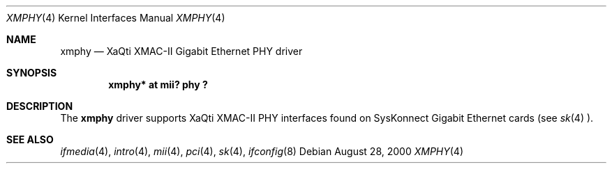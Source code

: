 .\"	$OpenBSD: src/share/man/man4/xmphy.4,v 1.5 2001/07/31 20:30:54 deraadt Exp $
.\"
.\"Copyright (c) 2000 Jason L. Wright (jason@thought.net)
.\" All rights reserved.
.\"
.\" Redistribution and use in source and binary forms, with or without
.\" modification, are permitted provided that the following conditions
.\" are met:
.\" 1. Redistributions of source code must retain the above copyright
.\"    notice, this list of conditions and the following disclaimer.
.\" 2. Redistributions in binary form must reproduce the above copyright
.\"    notice, this list of conditions and the following disclaimer in the
.\"    documentation and/or other materials provided with the distribution.
.\" 3. All advertising materials mentioning features or use of this software
.\"    must display the following acknowledgement:
.\" This product includes software developed by Jason L. Wright
.\" 4. The name of the author may not be used to endorse or promote products
.\"    derived from this software without specific prior written permission.
.\"
.\" THIS SOFTWARE IS PROVIDED BY THE AUTHOR ``AS IS'' AND ANY EXPRESS OR
.\" IMPLIED WARRANTIES, INCLUDING, BUT NOT LIMITED TO, THE IMPLIED
.\" WARRANTIES OF MERCHANTABILITY AND FITNESS FOR A PARTICULAR PURPOSE ARE
.\" DISCLAIMED.  IN NO EVENT SHALL THE AUTHOR BE LIABLE FOR ANY DIRECT,
.\" INDIRECT, INCIDENTAL, SPECIAL, EXEMPLARY, OR CONSEQUENTIAL DAMAGES
.\" (INCLUDING, BUT NOT LIMITED TO, PROCUREMENT OF SUBSTITUTE GOODS OR
.\" SERVICES; LOSS OF USE, DATA, OR PROFITS; OR BUSINESS INTERRUPTION)
.\" HOWEVER CAUSED AND ON ANY THEORY OF LIABILITY, WHETHER IN CONTRACT,
.\" STRICT LIABILITY, OR TORT (INCLUDING NEGLIGENCE OR OTHERWISE) ARISING IN
.\" ANY WAY OUT OF THE USE OF THIS SOFTWARE, EVEN IF ADVISED OF THE
.\" POSSIBILITY OF SUCH DAMAGE.
.\"
.Dd August 28, 2000
.Dt XMPHY 4
.Os
.Sh NAME
.Nm xmphy
.Nd XaQti XMAC-II Gigabit Ethernet PHY driver
.Sh SYNOPSIS
.Cd "xmphy* at mii? phy ?"
.Sh DESCRIPTION
The
.Nm
driver supports XaQti XMAC-II PHY interfaces found on
SysKonnect Gigabit Ethernet cards (see
.Xr sk 4 ).
.Sh SEE ALSO
.Xr ifmedia 4 ,
.Xr intro 4 ,
.Xr mii 4 ,
.Xr pci 4 ,
.Xr sk 4 ,
.Xr ifconfig 8
